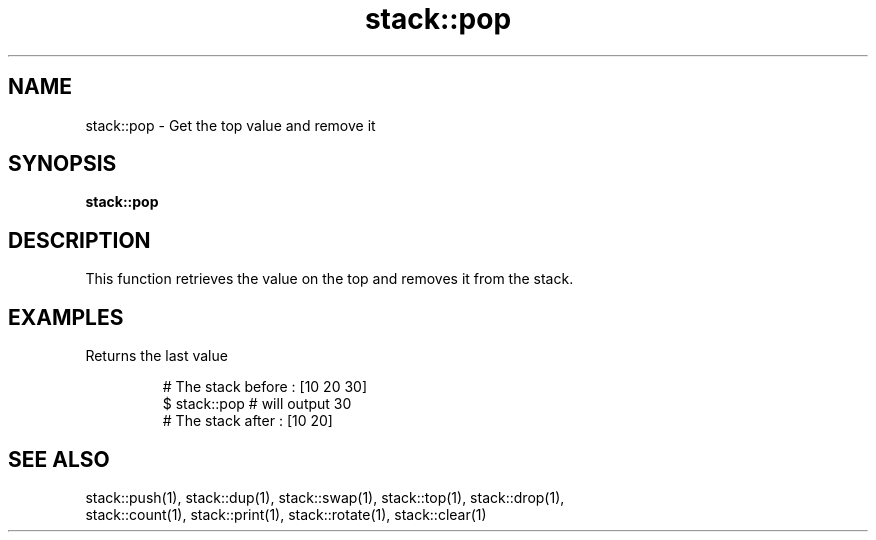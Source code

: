 .TH stack::pop 1 "June 2024" "1.0.0" "BSFPE"

.SH NAME
stack::pop \- Get the top value and remove it

.SH SYNOPSIS
.B stack::pop

.SH DESCRIPTION
This function retrieves the value on the top and removes it from the stack.

.SH EXAMPLES
Returns the last value
.br

.RS
# The stack before : [10 20 30]
.br
$ stack::pop        # will output 30
.br
# The stack after  : [10 20]

.SH "SEE ALSO"
stack::push(1), stack::dup(1), stack::swap(1), stack::top(1), stack::drop(1),
.br
stack::count(1), stack::print(1), stack::rotate(1), stack::clear(1)
